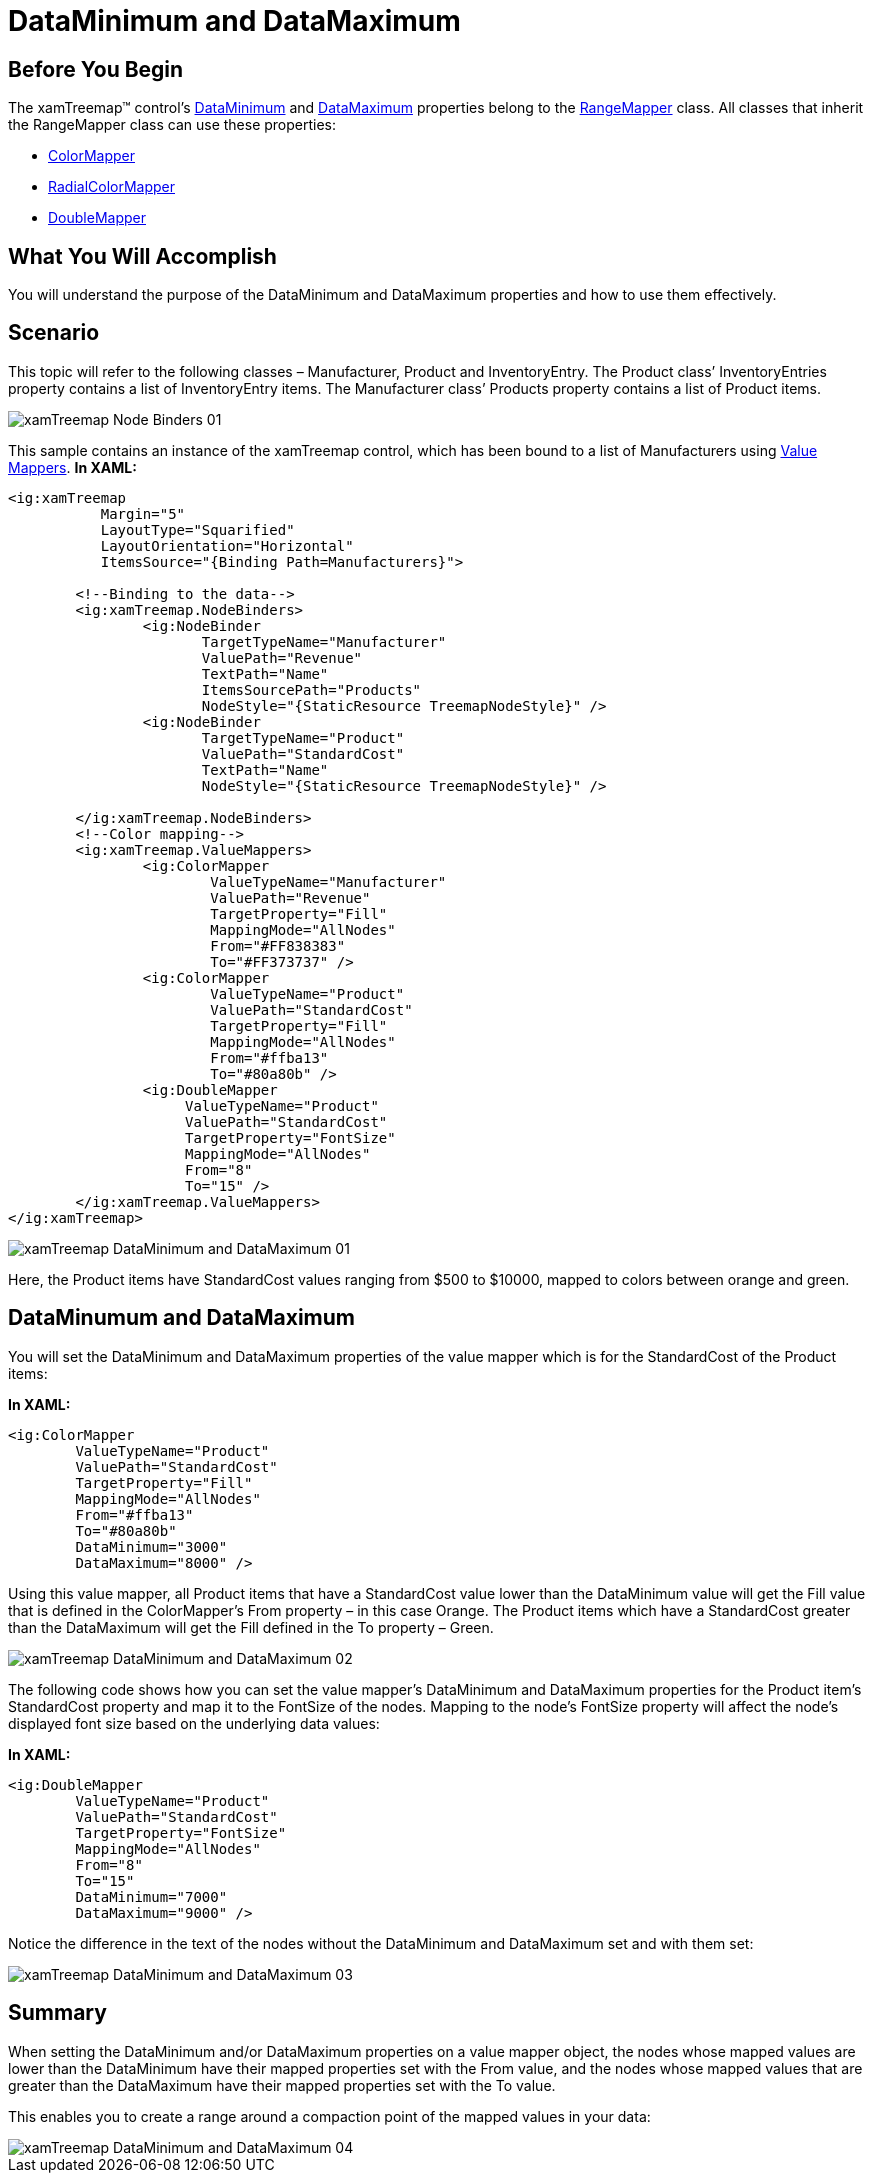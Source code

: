 ﻿////

|metadata|
{
    "name": "xamtreemap-dataminimum-and-datamaximum",
    "controlName": ["xamTreemap"],
    "tags": ["Application Scenarios","How Do I"],
    "guid": "b65e2766-8861-4c1d-bc23-b3285d21ca67",  
    "buildFlags": [],
    "createdOn": "2016-05-25T18:21:59.8723907Z"
}
|metadata|
////

= DataMinimum and DataMaximum

== Before You Begin

The xamTreemap™ control’s link:{ApiPlatform}controls.charts.xamtreemap{ApiVersion}~infragistics.controls.charts.rangemapper~dataminimum.html[DataMinimum] and link:{ApiPlatform}controls.charts.xamtreemap{ApiVersion}~infragistics.controls.charts.rangemapper~datamaximum.html[DataMaximum] properties belong to the link:{ApiPlatform}controls.charts.xamtreemap{ApiVersion}~infragistics.controls.charts.rangemapper.html[RangeMapper] class. All classes that inherit the RangeMapper class can use these properties:

* link:xamtreemap-colormapper.html[ColorMapper]
* link:xamtreemap-radialcolormapper.html[RadialColorMapper]
* link:xamtreemap-doublemapper.html[DoubleMapper]

== What You Will Accomplish

You will understand the purpose of the DataMinimum and DataMaximum properties and how to use them effectively.

== Scenario

This topic will refer to the following classes – Manufacturer, Product and InventoryEntry. The Product class’ InventoryEntries property contains a list of InventoryEntry items. The Manufacturer class’ Products property contains a list of Product items.

image::images/xamTreemap_Node_Binders_01.png[]

This sample contains an instance of the xamTreemap control, which has been bound to a list of Manufacturers using link:xamtreemap-value-mappers.html[Value Mappers].
*In XAML:*

[source]
----
<ig:xamTreemap 
           Margin="5"
           LayoutType="Squarified"
           LayoutOrientation="Horizontal"
           ItemsSource="{Binding Path=Manufacturers}">

        <!--Binding to the data-->
        <ig:xamTreemap.NodeBinders>
                <ig:NodeBinder 
                       TargetTypeName="Manufacturer"
                       ValuePath="Revenue"
                       TextPath="Name"
                       ItemsSourcePath="Products"
                       NodeStyle="{StaticResource TreemapNodeStyle}" />
                <ig:NodeBinder 
                       TargetTypeName="Product"
                       ValuePath="StandardCost"
                       TextPath="Name"
                       NodeStyle="{StaticResource TreemapNodeStyle}" />

        </ig:xamTreemap.NodeBinders>
        <!--Color mapping-->
        <ig:xamTreemap.ValueMappers>
                <ig:ColorMapper 
                        ValueTypeName="Manufacturer"
                        ValuePath="Revenue"
                        TargetProperty="Fill"
                        MappingMode="AllNodes"
                        From="#FF838383"
                        To="#FF373737" />
                <ig:ColorMapper 
                        ValueTypeName="Product"
                        ValuePath="StandardCost"
                        TargetProperty="Fill"
                        MappingMode="AllNodes"
                        From="#ffba13"
                        To="#80a80b" />
                <ig:DoubleMapper 
                     ValueTypeName="Product"
                     ValuePath="StandardCost"
                     TargetProperty="FontSize"
                     MappingMode="AllNodes"
                     From="8"
                     To="15" />
        </ig:xamTreemap.ValueMappers>
</ig:xamTreemap>
----

image::images/xamTreemap_DataMinimum_and_DataMaximum_01.png[]

Here, the Product items have StandardCost values ranging from $500 to $10000, mapped to colors between orange and green.

== DataMinumum and DataMaximum

You will set the DataMinimum and DataMaximum properties of the value mapper which is for the StandardCost of the Product items:

*In XAML:*

----
<ig:ColorMapper 
        ValueTypeName="Product"
        ValuePath="StandardCost"
        TargetProperty="Fill"
        MappingMode="AllNodes"
        From="#ffba13"
        To="#80a80b"
        DataMinimum="3000"
        DataMaximum="8000" />
----

Using this value mapper, all Product items that have a StandardCost value lower than the DataMinimum value will get the Fill value that is defined in the ColorMapper’s From property – in this case Orange. The Product items which have a StandardCost greater than the DataMaximum will get the Fill defined in the To property – Green.

image::images/xamTreemap_DataMinimum_and_DataMaximum_02.png[]

The following code shows how you can set the value mapper’s DataMinimum and DataMaximum properties for the Product item’s StandardCost property and map it to the FontSize of the nodes. Mapping to the node’s FontSize property will affect the node’s displayed font size based on the underlying data values:

*In XAML:*

----
<ig:DoubleMapper 
        ValueTypeName="Product"
        ValuePath="StandardCost"
        TargetProperty="FontSize"
        MappingMode="AllNodes"
        From="8"
        To="15"
        DataMinimum="7000"
        DataMaximum="9000" />
----

Notice the difference in the text of the nodes without the DataMinimum and DataMaximum set and with them set:

image::images/xamTreemap_DataMinimum_and_DataMaximum_03.png[]

== Summary

When setting the DataMinimum and/or DataMaximum properties on a value mapper object, the nodes whose mapped values are lower than the DataMinimum have their mapped properties set with the From value, and the nodes whose mapped values that are greater than the DataMaximum have their mapped properties set with the To value.

This enables you to create a range around a compaction point of the mapped values in your data:

image::images/xamTreemap_DataMinimum_and_DataMaximum_04.png[]